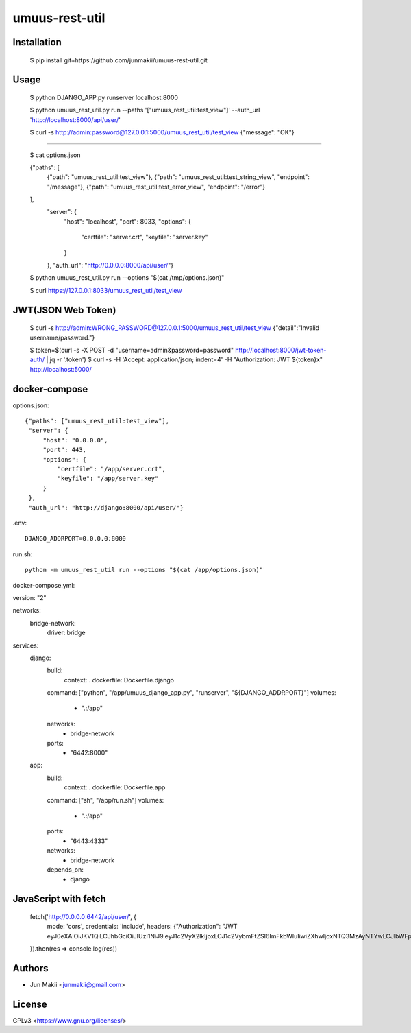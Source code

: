 
umuus-rest-util
===============

Installation
------------

    $ pip install git+https://github.com/junmakii/umuus-rest-util.git

Usage
-----

    $ python DJANGO_APP.py runserver localhost:8000

    $ python umuus_rest_util.py run --paths '["umuus_rest_util:test_view"]' --auth_url 'http://localhost:8000/api/user/'

    $ curl -s http://admin:password@127.0.0.1:5000/umuus_rest_util/test_view
    {"message": "OK"}

----

    $ cat options.json

    {"paths": [
        {"path": "umuus_rest_util:test_view"},
        {"path": "umuus_rest_util:test_string_view", "endpoint": "/message"},
        {"path": "umuus_rest_util:test_error_view", "endpoint": "/error"}
    ],
     "server": {
         "host": "localhost",
         "port": 8033,
         "options": {
             "certfile": "server.crt",
             "keyfile": "server.key"
         }
     },
     "auth_url": "http://0.0.0.0:8000/api/user/"}

    $ python umuus_rest_util.py run --options "$(cat /tmp/options.json)"

    $ curl https://127.0.0.1:8033/umuus_rest_util/test_view

JWT(JSON Web Token)
-------------------

    $ curl -s http://admin:WRONG_PASSWORD@127.0.0.1:5000/umuus_rest_util/test_view
    {"detail":"Invalid username/password."}

    $ token=$(curl -s -X POST -d "username=admin&password=password" http://localhost:8000/jwt-token-auth/ | jq -r '.token')
    $ curl -s -H 'Accept: application/json; indent=4' -H "Authorization: JWT ${token}x" http://localhost:5000/

docker-compose
--------------

options.json::

    {"paths": ["umuus_rest_util:test_view"],
     "server": {
         "host": "0.0.0.0",
         "port": 443,
         "options": {
             "certfile": "/app/server.crt",
             "keyfile": "/app/server.key"
         }
     },
     "auth_url": "http://django:8000/api/user/"}

.env::

    DJANGO_ADDRPORT=0.0.0.0:8000

run.sh::

    python -m umuus_rest_util run --options "$(cat /app/options.json)"

docker-compose.yml::

version: "2"

networks:
  bridge-network:
    driver: bridge

services:
  django:
    build:
      context: .
      dockerfile: Dockerfile.django
    command: ["python", "/app/umuus_django_app.py", "runserver", "${DJANGO_ADDRPORT}"]
    volumes:
      - ".:/app"
    networks:
      - bridge-network
    ports:
      - "6442:8000"
  app:
    build:
      context: .
      dockerfile: Dockerfile.app
    command: ["sh", "/app/run.sh"]
    volumes:
      - ".:/app"
    ports:
      - "6443:4333"
    networks:
      - bridge-network
    depends_on:
      - django

JavaScript with fetch
---------------------

    fetch('http://0.0.0.0:6442/api/user/', {
      mode: 'cors',
      credentials: 'include',
      headers: {"Authorization": "JWT eyJ0eXAiOiJKV1QiLCJhbGciOiJIUzI1NiJ9.eyJ1c2VyX2lkIjoxLCJ1c2VybmFtZSI6ImFkbWluIiwiZXhwIjoxNTQ3MzAyNTYwLCJlbWFpbCI6ImV4YW1wbGVAZXhhbXBsZS5leGFtcGxlIn0.3RvighX8wZ0ppjc29OeUr1rMMRusP87jaWca0p5jVBo"}
    }).then(res => console.log(res))

Authors
-------

- Jun Makii <junmakii@gmail.com>

License
-------

GPLv3 <https://www.gnu.org/licenses/>
